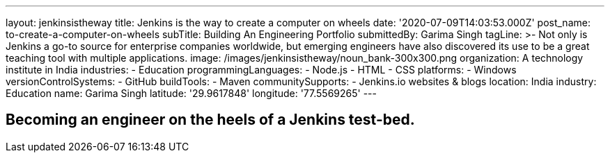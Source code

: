 ---
layout: jenkinsistheway
title: Jenkins is the way to create a computer on wheels
date: '2020-07-09T14:03:53.000Z'
post_name: to-create-a-computer-on-wheels
subTitle: Building An Engineering Portfolio
submittedBy: Garima Singh
tagLine: >-
  Not only is Jenkins a go-to source for enterprise companies worldwide, but
  emerging engineers have also discovered its use to be a great teaching tool
  with multiple applications.
image: /images/jenkinsistheway/noun_bank-300x300.png
organization: A technology institute in India
industries:
  - Education
programmingLanguages:
  - Node.js
  - HTML
  - CSS
platforms:
  - Windows
versionControlSystems:
  - GitHub
buildTools:
  - Maven
communitySupports:
  - Jenkins.io websites & blogs
location: India
industry: Education
name: Garima Singh
latitude: '29.9617848'
longitude: '77.5569265'
---





== Becoming an engineer on the heels of a Jenkins test-bed.